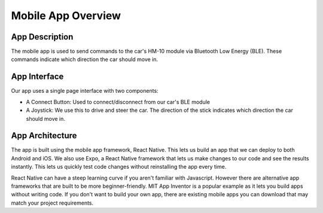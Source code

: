 .. _app_overview:

Mobile App Overview
===================

.. _app_description:

App Description
---------------

The mobile app is used to send commands to the car's HM-10 module via Bluetooth Low Energy (BLE). These commands indicate which direction the car should move in.

.. _app_interface:

App Interface
-------------

.. video:: ../../../media/videos/rc-car-app-rec-comp.mp4
   :width: 300
   :autoplay:

Our app uses a single page interface with two components:

- A Connect Button: Used to connect/disconnect from our car's BLE module
- A Joystick: We use this to drive and steer the car. The direction of the stick indicates which direction the car should move in.

.. _app_architecture:

App Architecture
----------------

The app is built using the mobile app framework, React Native. This lets us build an app that we can deploy to both Android and iOS. We also use Expo, a React Native framework that lets us make changes to our code and see the results instantly. This lets us quickly test code changes without reinstalling the app every time.

React Native can have a steep learning curve if you aren't familiar with Javascript. However there are alternative app frameworks that are built to be more beginner-friendly. MIT App Inventor is a popular example as it lets you build apps without writing code. If you don't want to build your own app, there are existing mobile apps you can download that may match your project requirements.